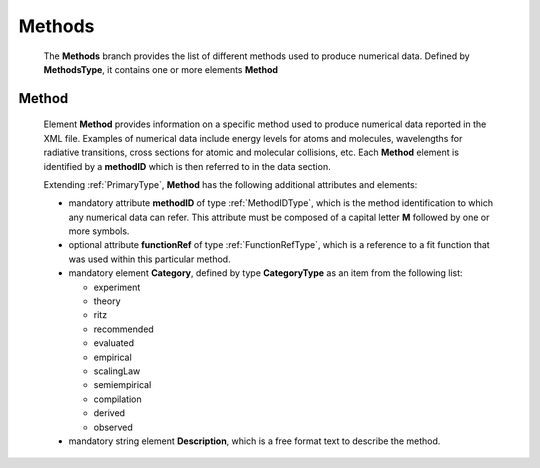 .. _methods:

Methods
=========

	The **Methods** branch provides the list of different methods used to
	produce numerical data. Defined by **MethodsType**, it contains one or
	more elements **Method**

	.. image:: images/methods/Methods.png


.. _Method:

Method
--------

	Element **Method** provides information on a specific method used to
	produce numerical data reported in the XML file.  Examples of
	numerical data include energy levels for atoms and molecules, wavelengths for
	radiative transitions, cross sections for atomic and molecular collisions,
	etc.  Each **Method** element is identified by a **methodID** which is then
	referred to in the data section.

	.. image:: images/methods/Method.png

	Extending :ref:`PrimaryType`, **Method** has the following additional attributes and elements:
	
	*	mandatory attribute **methodID** of type :ref:`MethodIDType`, which is the method identification
		to which any numerical data can refer. This attribute must be composed of a capital
		letter **M** followed by one or more symbols.
	*	optional attribute **functionRef** of type :ref:`FunctionRefType`, which is a
		reference to a fit function that was used within this particular method.
	*	mandatory element **Category**, defined by type **CategoryType** as an item from the following
		list:
		
		-	experiment
		-	theory
		-	ritz
		-	recommended
		-	evaluated
		-	empirical
		-	scalingLaw
		-	semiempirical
		-	compilation
		-	derived
		-	observed
	
	
	*	mandatory string element **Description**, which is a free format text to
		describe the method.
	
